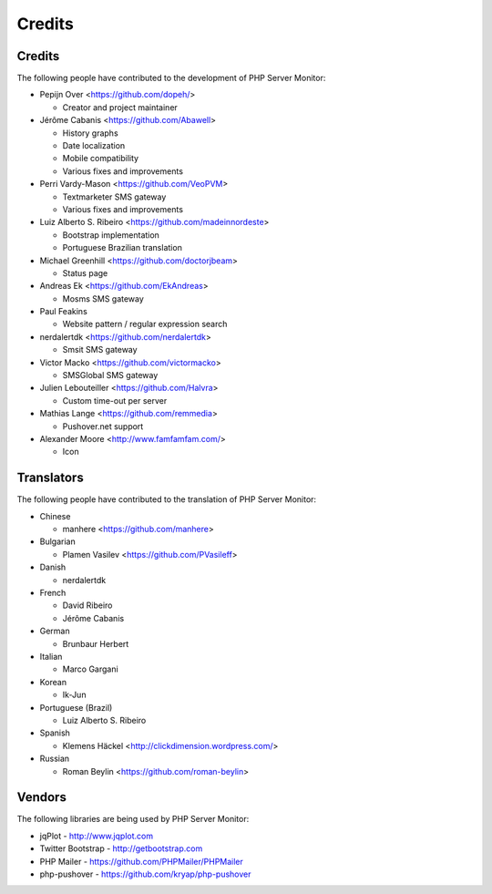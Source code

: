 .. _credits:

Credits
=======


Credits
+++++++

The following people have contributed to the development of PHP Server Monitor:

* Pepijn Over <https://github.com/dopeh/>

  * Creator and project maintainer

* Jérôme Cabanis <https://github.com/Abawell>

  * History graphs
  * Date localization
  * Mobile compatibility
  * Various fixes and improvements

* Perri Vardy-Mason <https://github.com/VeoPVM>

  * Textmarketer SMS gateway
  * Various fixes and improvements

* Luiz Alberto S. Ribeiro <https://github.com/madeinnordeste>

  * Bootstrap implementation
  * Portuguese Brazilian translation

* Michael Greenhill <https://github.com/doctorjbeam>

  * Status page

* Andreas Ek <https://github.com/EkAndreas>

  * Mosms SMS gateway

* Paul Feakins

  * Website pattern / regular expression search

* nerdalertdk <https://github.com/nerdalertdk>

  * Smsit SMS gateway

* Victor Macko <https://github.com/victormacko>

  * SMSGlobal SMS gateway

* Julien Lebouteiller <https://github.com/Halvra>

  * Custom time-out per server

* Mathias Lange <https://github.com/remmedia>

  * Pushover.net support

* Alexander Moore <http://www.famfamfam.com/>

  * Icon

Translators
+++++++++++

The following people have contributed to the translation of PHP Server Monitor:

* Chinese

  * manhere <https://github.com/manhere>

* Bulgarian

  * Plamen Vasilev <https://github.com/PVasileff>

* Danish

  * nerdalertdk

* French

  * David Ribeiro
  * Jérôme Cabanis

* German

  * Brunbaur Herbert

* Italian

  * Marco Gargani

* Korean

  * Ik-Jun

* Portuguese (Brazil)

  * Luiz Alberto S. Ribeiro

* Spanish

  * Klemens Häckel <http://clickdimension.wordpress.com/>

* Russian

  * Roman Beylin <https://github.com/roman-beylin>


Vendors
+++++++

The following libraries are being used by PHP Server Monitor:

* jqPlot - http://www.jqplot.com
* Twitter Bootstrap - http://getbootstrap.com
* PHP Mailer - https://github.com/PHPMailer/PHPMailer
* php-pushover - https://github.com/kryap/php-pushover